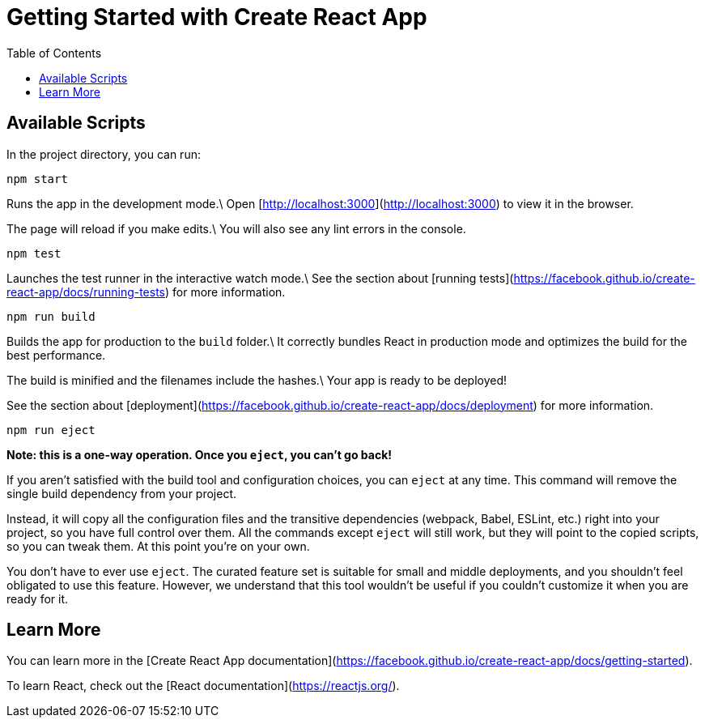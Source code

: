 = Getting Started with Create React App
:doctype: book
:toc: left
:toc-title: Table of Contents
:toclevels: 4

== Available Scripts

In the project directory, you can run:

[source,sh]
----
npm start
----

Runs the app in the development mode.\
Open [http://localhost:3000](http://localhost:3000) to view it in the browser.

The page will reload if you make edits.\
You will also see any lint errors in the console.

[source,sh]
----
npm test
----

Launches the test runner in the interactive watch mode.\
See the section about [running tests](https://facebook.github.io/create-react-app/docs/running-tests) for more information.

[source,sh]
----
npm run build
----

Builds the app for production to the `build` folder.\
It correctly bundles React in production mode and optimizes the build for the best performance.

The build is minified and the filenames include the hashes.\
Your app is ready to be deployed!

See the section about [deployment](https://facebook.github.io/create-react-app/docs/deployment) for more information.

[source,sh]
----
npm run eject
----

**Note: this is a one-way operation. Once you `eject`, you can’t go back!**

If you aren’t satisfied with the build tool and configuration choices, you can `eject` at any time. This command will remove the single build dependency from your project.

Instead, it will copy all the configuration files and the transitive dependencies (webpack, Babel, ESLint, etc.) right into your project, so you have full control over them. All the commands except `eject` will still work, but they will point to the copied scripts, so you can tweak them. At this point you’re on your own.

You don’t have to ever use `eject`. The curated feature set is suitable for small and middle deployments, and you shouldn’t feel obligated to use this feature. However, we understand that this tool wouldn’t be useful if you couldn’t customize it when you are ready for it.

== Learn More

You can learn more in the [Create React App documentation](https://facebook.github.io/create-react-app/docs/getting-started).

To learn React, check out the [React documentation](https://reactjs.org/).
